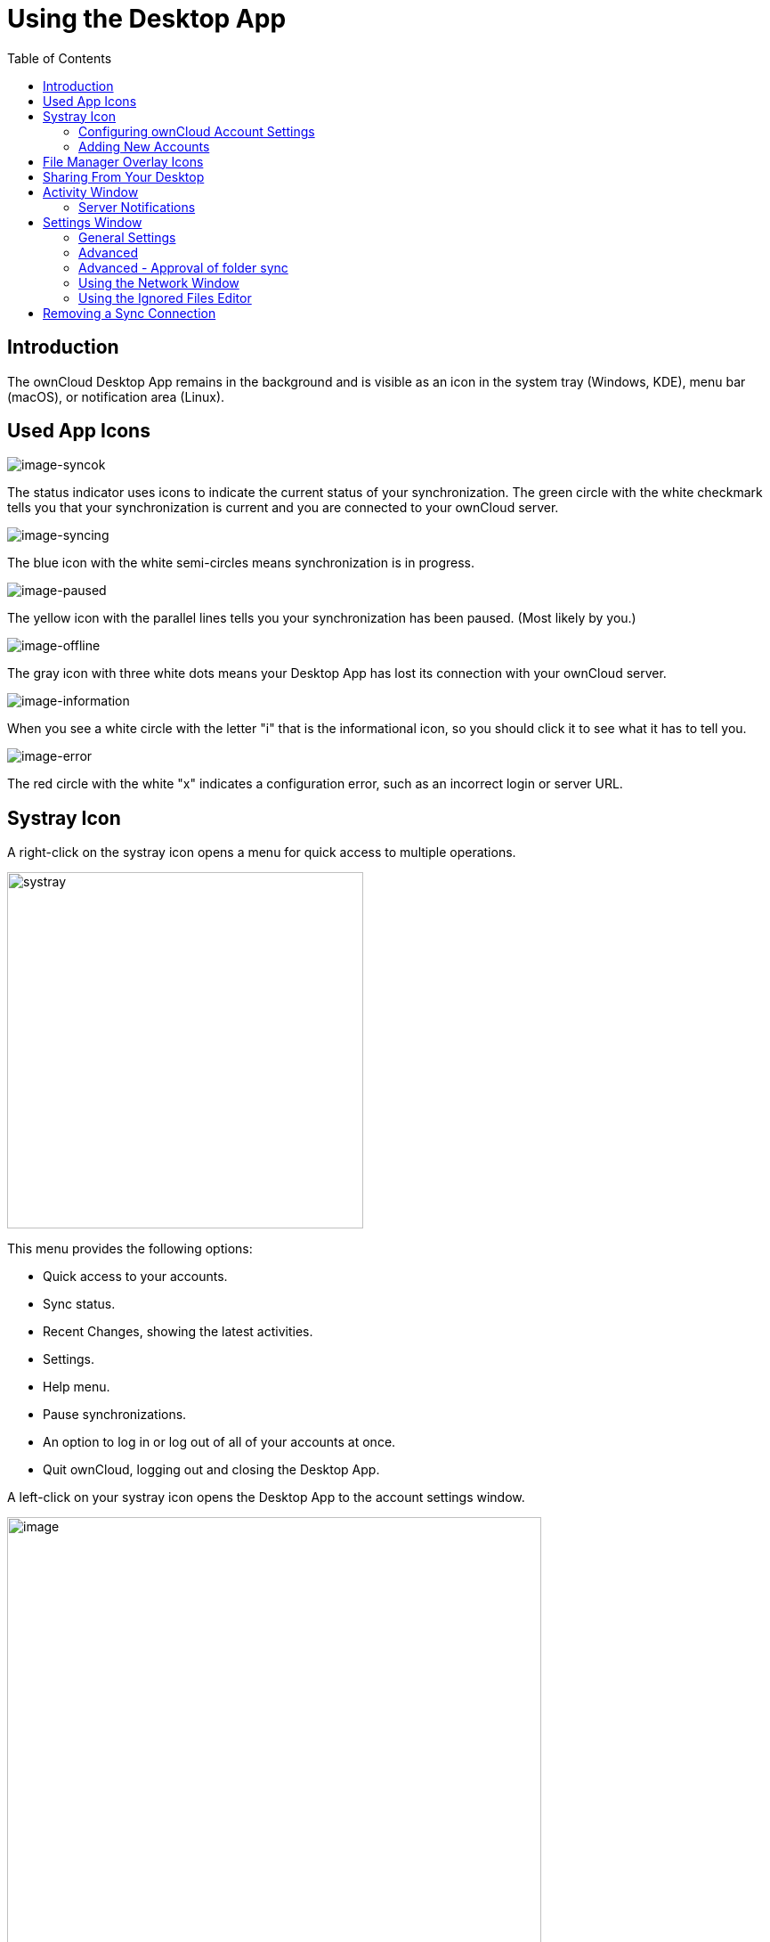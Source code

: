 = Using the Desktop App
:toc: right
:toclevels: 2
:description: The ownCloud Desktop App remains in the background and is visible as an icon in the system tray (Windows, KDE), menu bar (macOS), or notification area (Linux).

:oauth2-app-url: https://marketplace.owncloud.com/apps/oauth2

== Introduction

{description}

== Used App Icons

image:navigating/icon.png[image-syncok]

The status indicator uses icons to indicate the current status of your synchronization. The green circle with the white checkmark tells you that your synchronization is current and you are connected to your ownCloud server.

image:navigating/icon-syncing.png[image-syncing]

The blue icon with the white semi-circles means synchronization is in progress.

image:navigating/icon-paused.png[image-paused]

The yellow icon with the parallel lines tells you your synchronization has been paused. (Most likely by you.)

image:navigating/icon-offline.png[image-offline]

The gray icon with three white dots means your Desktop App has lost its connection with your ownCloud server.

image:navigating/icon-information.png[image-information]

When you see a white circle with the letter "i" that is the informational icon, so you should click it to see what it has to tell you.

image:navigating/icon-error.png[image-error]

The red circle with the white "x" indicates a configuration error, such as an incorrect login or server URL.

== Systray Icon

A right-click on the systray icon opens a menu for quick access to multiple operations.

image::navigating/menu.png[systray, width=400,pdfwidth=60%]

This menu provides the following options:

* Quick access to your accounts.
* Sync status.
* Recent Changes, showing the latest activities.
* Settings.
* Help menu.
* Pause synchronizations.
* An option to log in or log out of all of your accounts at once.
* Quit ownCloud, logging out and closing the Desktop App.

A left-click on your systray icon opens the Desktop App to the account settings window.

image::navigating/client6.png[image, width=600,pdfwidth=60%]

=== Configuring ownCloud Account Settings

At the top of the window are tabs for each configured sync account, and three others for Activity, General and Network settings. On your account tabs you have the following features:

* Connection status, showing which ownCloud server you are connected to, and your ownCloud username.
* An *Account* button, which contains a dropdown menu with *Add New*, *Log Out*, and *Remove*.
* Used and available space on the server.
* Current synchronization status.
* *Add Folder Sync Connection* button.

The little button with three dots (the overflow menu) that sits to the right of the sync status bar offers four additional options:

Show in Explorer::
Opens your local ownCloud sync folder.

Show in web browser::
Opens your ownCloud via the browser.

Choose What to Sync::
Select the folders and mounts in the main window to be synced. This appears only when your file tree is collapsed, and expands the file tree.

Force sync now / Restart sync::
Start the sync process immediately - if none is running, or restart a running sync process

Pause Sync::
Pauses sync operations without making any changes to your account. It will continue to update file and folder lists, without downloading or updating files.

Remove Folder Sync Connection::
Stop all sync activity

Enable virtual file support::
Enable the virtual file support for an account

image::navigating/client-7.png[The Overflow Menu, width=250,pdfwidth=60%]

NOTE: ownCloud does not preserve the mtime (modification time) of directories, though it does update the mtimes on files. See https://github.com/owncloud/core/issues/7009:[Wrong folder date when syncing] for discussion of this.

=== Adding New Accounts

You may configure multiple ownCloud accounts in your Desktop App. Simply click the menu:Account[Add New] button on any account tab to add a new account, and then follow the account creation wizard. The new account will appear as a new tab in the settings dialog, where you can adjust its settings at any time. Use menu:Account[Remove] to delete accounts.

[NOTE]
====
To use *Two-Factor Authentication* (2FA), ownCloud server must have the {oauth2-app-url}[OAuth2 app] installed, configured, and enabled. Please contact your ownCloud administrator for more details.
====

== File Manager Overlay Icons

The ownCloud Desktop App provides overlay icons, in addition to the normal file type icons, for your system file manager (Explorer on Windows, Finder on Mac and Nautilus on Linux) to indicate the sync status of your ownCloud files.

The overlay icons are similar to the systray icons introduced above. They behave differently on files and directories according to sync status and errors.

The overlay icon of an individual file indicates its current sync state. If the file is in sync with the server version, it displays a green checkmark.

If the file is ignored from syncing, for example because it is on your exclude list, or because it is a symbolic link, it displays a warning icon.

If there is a sync error, or the file is blacklisted, it displays an eye-catching red X. If the file is waiting to be synced, or is currently syncing, the overlay icon displays a blue cycling icon.

When the Desktop App is offline, no icons are shown to reflect that the folder is currently out of sync and no changes are synced to the server.

The overlay icon of a synced directory indicates the status of the files in the directory. If there are any sync errors, the directory is marked with a warning icon.

If a directory includes ignored files that are marked with warning icons that does not change the status of the parent directories.

== Sharing From Your Desktop

The ownCloud Desktop App integrates with your file manager: Finder on Mac OS X, Explorer on Windows, and Nautilus on Linux. (Linux users must install the `owncloud-client-nautilus` plugin.) You can create share links, and share with internal ownCloud users the same way as in your ownCloud Web interface.

image::navigating/mac-share.png[image, width=500,pdfwidth=60%]

Right-click your systray icon, hover over the account you want to use, and left-click  menu:Open folder["folder name"] to quickly enter your local ownCloud folder. Right-click the file or folder you want to share to expose the share dialog, and click menu:Share with ownCloud[].

image::navigating/share-1.png[sharing_1, width=300,pdfwidth=70%]

The share dialog has all the same options as your ownCloud Web interface.

image::navigating/share-2.png[sharing_2, width=300,pdfwidth=60%]

Use *Share with ownCloud* to see who you have shared with, and to modify their permissions, or to delete the share.

== Activity Window

The Activity window contains the log of your recent activities, organized over three tabs:

Server Activities::
Includes new shares and files downloaded and deleted.

Sync Protocol::
Displays local activities such as which local folders your files went into.

Not Synced::
Shows errors such as files not synced because of being excluded or any other failing status.

image::navigating/client-8.png[not_synced, width=600,pdfwidth=60%]

In Windows, double-clicking an activity entry pointing to an existing file in tabs *Server Activities* or *Sync Protocol*, will open the folder containing the file and highlight it.

On Linux, you can do the same with menu:mouse[right-click > Show file in browser]

In any of the activity tabs you can mark a single line, multiple lines or all lines with kbd:[CTRL+a] and copy the selected lines to the clipboard with menu:mouse[right-click > Copy to clipboard].

=== Server Notifications

The desktop client will display notifications from your ownCloud server that require manual interaction. It automatically checks for available notifications automatically on a regular basis. Notifications are displayed in the Server Activity tab. If you have enabled menu:Settings[General Settings > Show Desktop Notifications] you'll also see a systray notification.

For example, when a user on a remote ownCloud creates a new Federated share for you, you can accept it from your desktop client. This also displays notifications sent to users by the ownCloud admin via the Announcements app.

image::navigating/client12.png[server_notifications,width=600,pdfwidth=60%]

== Settings Window

The Settings Window has configuration options such as

=== General Settings

* Launch on System Startup
* Show Desktop Notifications
* Use Monochrome Icons

=== Advanced

* Show sync folders in Explorer's Navigation Pane
* Sync hidden files
+
NOTE: Hidden files are files starting with a dot like `.filename.txt`, but not files which are hidden by setting a file attribute.

* Show crash reporter and the
* Buttons for btn:[Edit Ignored Files] (xref:using-the-ignored-files-editor[see below]) and btn:[Log settings]

=== Advanced - Approval of folder sync

* Ask confirmation before downloading folders larger than [folder size]
* Ask for confirmation before synchronizing external storages

image::navigating/client-9.png[advanced, width=600,pdfwidth=60%]

TIP: While you can select whether to show or hide the crash reporter, from the Settings Window, you can also configure whether to show or hide it from the xref:advanced_usage/configuration_file.adoc#section-general[general section of the configuration file] as well. Doing so can help with debugging on-startup-crashes.

=== Using the Network Window

The Network settings window enables you to define network proxy settings and defines limits to the download and upload bandwidth.

Proxy Settings::
* No proxy
* Use system proxy
* Specify proxy manually as
** HTTP(S)
** SOCKS5

Download and Upload Bandwidth::

The following options are available:

* No limit
* Limit automatically +
When activated, the client limits the upload or download bandwidth to 25% of the currently available bandwidth for each operation. The available bandwidth is measured on the fly at the beginning of every operation for a very short period of time.
* Limit to

image::navigating/settings_network.png[Network Settings,width=600,pdfwidth=60%]

[NOTE]
====
Enabling this feature will affect all new transfers (next upload chunk or next download), but not affect already running transfers (current upload chunk or current download). Changing this setting or disabling this feature with take effect immediately.
====

=== Using the Ignored Files Editor

You might have some local files or directories that you do not want to backup and store on the server. To identify and exclude these files or directories, you can use the menu:Settings[Advanced > Ignored Files Editor]

image::navigating/ignored_files_editor.png[Ingnored Files Editor,width=350,pdfwidth=60%]

For your convenience, the editor is pre-populated with a default list of typical ignore patterns. These patterns are contained in a system file. (typically `sync-exclude.lst`) located in the ownCloud Client application directory. You cannot modify these pre-populated patterns directly from the editor. However, if necessary, you can hover over any pattern in the list to show the path and filename associated with that pattern, locate the file, and edit the `sync-exclude.lst` file.

NOTE: Modifying the global exclude definition file might render the client unusable or result in undesired behavior.

Each line in the editor contains an ignore pattern string. When creating custom patterns, in addition to being able to use normal characters to define an ignore pattern, you can use wildcards characters for matching values. As an example, you can use an asterisk (`*`) to identify an arbitrary number of characters or a question mark (`?`) to identify a single character.

Patterns that end with a slash character (`/`) are applied to only directory components of the path being checked.

NOTE: Custom entries are currently not validated for syntactical correctness by the editor, so you will not see any warnings for bad syntax. If your synchronization does not work as you expected, check your syntax.

NOTE: A restart of the client is needed in order for the changes to take effect. 

Each pattern string in the list is preceded by a checkbox. When the checkbox contains a check mark, in addition to ignoring the file or directory component matched by the pattern, any matched files are also deemed "fleeting metadata" and removed by the client.

In addition to excluding files and directories that use patterns defined in this list:

* The ownCloud Client always excludes files containing characters that cannot be synchronized to other file systems. 
* Files are removed that cause individual errors three times during a synchronization. However, the client provides the option of retrying a synchronization three additional times on files that produce errors.

For more detailed information see the xref:architecture.adoc#ignored-files[Ignored Files section].

== Removing a Sync Connection

When removing a synchronization connection, all synchronized data will stay locally and not get deleted. To remove a sync relationship, change to the account and select the synchronization relationship that should get removed. When clicking the btn:[...] (three dots) icon, the following window appears:

image::navigating/remove_sync_connection.png[Removing a Sync Relationship,width=250,pdfwidth=60%]

Select btn:[Remove folder sync connection] to remove it. If you also want to delete the related data, go to the folder and delete it.

TIP: Before removing the connection, click btn:[Show in Explorer]. This will open the source folder where all the synced data is located. This eases deleting this folder as you do not need to search for it after removing the sync connection.

